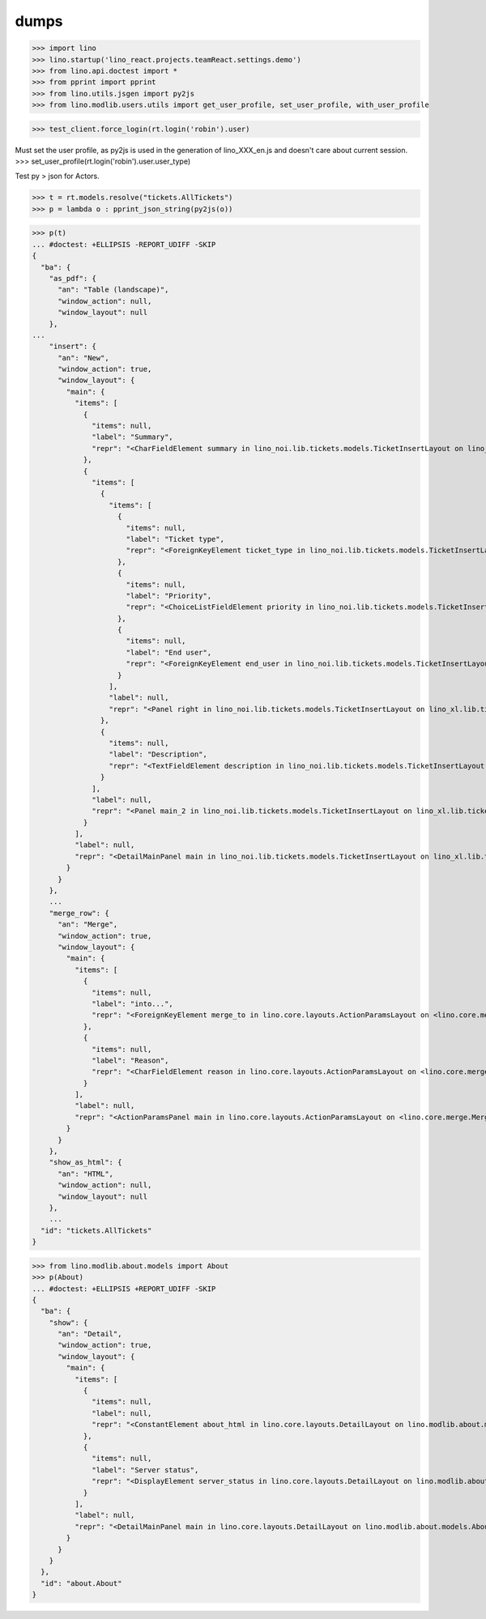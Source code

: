 .. doctest docs/specs/dumps.rst
.. _specs.dumps:

=====
dumps
=====


>>> import lino
>>> lino.startup('lino_react.projects.teamReact.settings.demo')
>>> from lino.api.doctest import *
>>> from pprint import pprint
>>> from lino.utils.jsgen import py2js
>>> from lino.modlib.users.utils import get_user_profile, set_user_profile, with_user_profile



>>> test_client.force_login(rt.login('robin').user)

Must set the user profile, as py2js is used in the generation of lino_XXX_en.js and doesn't care about current session.
>>> set_user_profile(rt.login('robin').user.user_type)

Test py > json for Actors.

>>> t = rt.models.resolve("tickets.AllTickets")
>>> p = lambda o : pprint_json_string(py2js(o))

>>> p(t)
... #doctest: +ELLIPSIS -REPORT_UDIFF -SKIP
{
  "ba": {
    "as_pdf": {
      "an": "Table (landscape)",
      "window_action": null,
      "window_layout": null
    },
...
    "insert": {
      "an": "New",
      "window_action": true,
      "window_layout": {
        "main": {
          "items": [
            {
              "items": null,
              "label": "Summary",
              "repr": "<CharFieldElement summary in lino_noi.lib.tickets.models.TicketInsertLayout on lino_xl.lib.tickets.ui.Tickets>"
            },
            {
              "items": [
                {
                  "items": [
                    {
                      "items": null,
                      "label": "Ticket type",
                      "repr": "<ForeignKeyElement ticket_type in lino_noi.lib.tickets.models.TicketInsertLayout on lino_xl.lib.tickets.ui.Tickets>"
                    },
                    {
                      "items": null,
                      "label": "Priority",
                      "repr": "<ChoiceListFieldElement priority in lino_noi.lib.tickets.models.TicketInsertLayout on lino_xl.lib.tickets.ui.Tickets>"
                    },
                    {
                      "items": null,
                      "label": "End user",
                      "repr": "<ForeignKeyElement end_user in lino_noi.lib.tickets.models.TicketInsertLayout on lino_xl.lib.tickets.ui.Tickets>"
                    }
                  ],
                  "label": null,
                  "repr": "<Panel right in lino_noi.lib.tickets.models.TicketInsertLayout on lino_xl.lib.tickets.ui.Tickets>"
                },
                {
                  "items": null,
                  "label": "Description",
                  "repr": "<TextFieldElement description in lino_noi.lib.tickets.models.TicketInsertLayout on lino_xl.lib.tickets.ui.Tickets>"
                }
              ],
              "label": null,
              "repr": "<Panel main_2 in lino_noi.lib.tickets.models.TicketInsertLayout on lino_xl.lib.tickets.ui.Tickets>"
            }
          ],
          "label": null,
          "repr": "<DetailMainPanel main in lino_noi.lib.tickets.models.TicketInsertLayout on lino_xl.lib.tickets.ui.Tickets>"
        }
      }
    },
    ...
    "merge_row": {
      "an": "Merge",
      "window_action": true,
      "window_layout": {
        "main": {
          "items": [
            {
              "items": null,
              "label": "into...",
              "repr": "<ForeignKeyElement merge_to in lino.core.layouts.ActionParamsLayout on <lino.core.merge.MergeAction merge_row ('Merge')>>"
            },
            {
              "items": null,
              "label": "Reason",
              "repr": "<CharFieldElement reason in lino.core.layouts.ActionParamsLayout on <lino.core.merge.MergeAction merge_row ('Merge')>>"
            }
          ],
          "label": null,
          "repr": "<ActionParamsPanel main in lino.core.layouts.ActionParamsLayout on <lino.core.merge.MergeAction merge_row ('Merge')>>"
        }
      }
    },
    "show_as_html": {
      "an": "HTML",
      "window_action": null,
      "window_layout": null
    },
    ...
  "id": "tickets.AllTickets"
}

>>> from lino.modlib.about.models import About
>>> p(About)
... #doctest: +ELLIPSIS +REPORT_UDIFF -SKIP
{
  "ba": {
    "show": {
      "an": "Detail",
      "window_action": true,
      "window_layout": {
        "main": {
          "items": [
            {
              "items": null,
              "label": null,
              "repr": "<ConstantElement about_html in lino.core.layouts.DetailLayout on lino.modlib.about.models.About>"
            },
            {
              "items": null,
              "label": "Server status",
              "repr": "<DisplayElement server_status in lino.core.layouts.DetailLayout on lino.modlib.about.models.About>"
            }
          ],
          "label": null,
          "repr": "<DetailMainPanel main in lino.core.layouts.DetailLayout on lino.modlib.about.models.About>"
        }
      }
    }
  },
  "id": "about.About"
}
